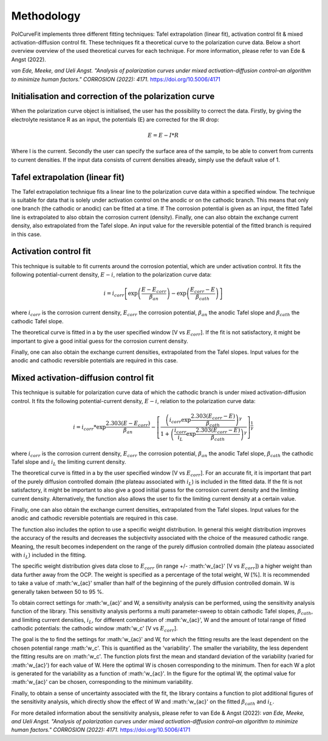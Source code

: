 ==============
Methodology
==============

PolCurveFit implements three different fitting techniques: Tafel extrapolation (linear fit), activation control fit & mixed activation-diffusion control fit. These techniques fit a theoretical curve to the polarization curve data. Below a short overview overview of the used theoretical curves for each technique. For more information, please refer to van Ede & Angst (2022).

*van Ede, Meeke, and Ueli Angst. "Analysis of polarization curves under mixed activation-diffusion control–an algorithm to minimize human factors." CORROSION (2022): 4171.* https://doi.org/10.5006/4171

Initialisation and correction of the polarization curve
=======================================================

When the polarization curve object is initialised, the user has the possibility to correct the data. Firstly, by giving the electrolyte resistance R as an input, the potentials (E) are corrected for the IR drop:

.. math::

   E = E - I*R

Where I is the current. Secondly the user can specify the surface area of the sample, to be able to convert from currents to current densities. If the input data consists of current densities already, simply use the default value of 1.

Tafel extrapolation (linear fit)
================================
The Tafel extrapolation technique fits a linear line to the polarization curve data within a specified window. The technique is suitable for data that is solely under activation control on the  anodic or on the cathodic branch. This means that only one branch (the cathodic or anodic) can be fitted at a time. If The corrosion potential is given as an input, the fitted Tafel line is extrapolated to also obtain the corrosion current (density). 
Finally, one can also obtain the exchange current density, also extrapolated from the Tafel slope. An input value for the reversible potential of the fitted branch is required in this case.

.. image:: linear.jpeg
   :width: 400
   :alt: Alternative text

Activation control fit
======================
This technique is suitable to fit currents around the corrosion potential, which are under activation control. It fits the following potential-current density, :math:`E-i`, relation to the polarization curve data:

.. math::
   
   	i = i_{corr}\left[ \exp\left(\frac{E-E_{corr}}{\beta_{an}}\right)  - \exp\left(\frac{E_{corr}-E}{\beta_{cath}}\right) \right]

where :math:`i_{corr}` is the corrosion current density, :math:`E_{corr}` the corrosion potential, :math:`\beta_{an}` the anodic Tafel slope and :math:`\beta_{cath}` the cathodic Tafel slope.

The theoretical curve is fitted in a by the user specified window [V vs :math:`E_{corr}`]. If the fit is not satisfactory, it might be important to give a good initial guess for the corrosion current density.

Finally, one can also obtain the exchange current densities, extrapolated from the Tafel slopes. Input values for the anodic and cathodic reversible potentials are required in this case.

.. image:: activation.jpeg
   :width: 400
   :alt: Alternative text

Mixed activation-diffusion control fit
======================================
This technique is suitable for polarization curve data of which the cathodic branch is under mixed activation-diffusion control. It fits the following potential-current density, :math:`E-i`, relation to the polarization curve data:

.. math::

   i = i_{corr} * \exp{\frac{2.303(E-E_{corr})}{\beta_{an}}} -  \left[ \frac{\left( i_{corr}\exp{\frac{2.303(E_{corr}-E)}{\beta_{cath}}}\right)^\gamma}{1+\left(\frac{i_{corr}}{i_{L}}\exp{\frac{2.303(E_{corr}-E)}{\beta_{cath}}}\right)^\gamma}              \right]^{\frac{1}{\gamma}}

where :math:`i_{corr}` is the corrosion current density, :math:`E_{corr}` the corrosion potential, :math:`\beta_{an}` the anodic Tafel slope, :math:`\beta_{cath}` the cathodic Tafel slope and :math:`i_{L}` the limiting current density.

The theoretical curve is fitted in a by the user specified window [V vs :math:`E_{corr}`]. For an accurate fit, it is important that part of the purely diffusion controlled domain (the plateau associated with :math:`i_{L}`) is included in the fitted data. If the fit is not satisfactory, it might be important to also give a good initial guess for the corrosion current density and the limiting current density. Alternatively, the function also allows the user to fix the limiting current density at a certain value. 

Finally, one can also obtain the exchange current densities, extrapolated from the Tafel slopes. Input values for the anodic and cathodic reversible potentials are required in this case.

.. image:: mixed.jpeg
   :width: 400
   :alt: Alternative text

The function also includes the option to use a specific weight distribution. In general this weight distribution improves the accuracy of the results and decreases the subjectivity associated with the choice of the measured cathodic range. Meaning, the result becomes independent on the range of the purely diffusion controlled domain (the plateau associated with :math:`i_{L}`) included in the fitting. 

The specific weight distribution gives data close to :math:`E_{corr}` (in range +/- :math:'w_{ac}' [V vs :math:`E_{corr}`]) a higher weight than data further away from the OCP. The weight is specified as a percentage of the total weight, W [%]. It is recommended to take a value of :math:'w_{ac}' smaller than half of the beginning of the purely diffusion controlled domain. W is generally taken between 50 to 95 %. 

To obtain correct settings for :math:'w_{ac}' and W, a sensitivity analysis can be performed, using the sensitivity analysis function of the library. This sensitivity analysis performs a multi parameter-sweep to obtain cathodic Tafel slopes, :math:`\beta_{cath}`, and limiting current densities, :math:`i_{L}`, for different combination of :math:'w_{ac}', W and the amount of total range of fitted cathodic potentials: the cathodic window :math:'w_c' [V vs :math:`E_{corr}`].

The goal is the to find the settings for :math:'w_{ac}' and W, for which the fitting results are the least dependent on the chosen potential range :math:'w_c'. This is quantified as the 'variability'. The smaller the variability, the less dependent the fitting results are on :math:'w_c'. The function plots first the mean and standard deviation of the variability (varied for :math:'w_{ac}') for each value of W. Here the optimal W is chosen corresponding to the minimum. Then for each W a plot is generated for the variability as a function of :math:'w_{ac}'. In the figure for the optimal W, the optimal value for :math:'w_{ac}' can be chosen, corresponding to the minimum variability.

Finally, to obtain a sense of uncertainty associated with the fit, the library contains a function to plot additional figures of the sensitivity analysis, which directly show the effect of W and :math:'w_{ac}' on the fitted :math:`\beta_{cath}` and :math:`i_{L}`.

For more detailed information about the sensitivity analysis, please refer to van Ede & Angst (2022):
*van Ede, Meeke, and Ueli Angst. "Analysis of polarization curves under mixed activation-diffusion control–an algorithm to minimize human factors." CORROSION (2022): 4171.* https://doi.org/10.5006/4171 